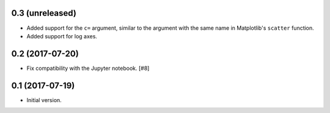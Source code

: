 0.3 (unreleased)
----------------

- Added support for the ``c=`` argument, similar to the argument with
  the same name in Matplotlib's ``scatter`` function.

- Added support for log axes.

0.2 (2017-07-20)
----------------

- Fix compatibility with the Jupyter notebook. [#8]

0.1 (2017-07-19)
----------------

- Initial version.
